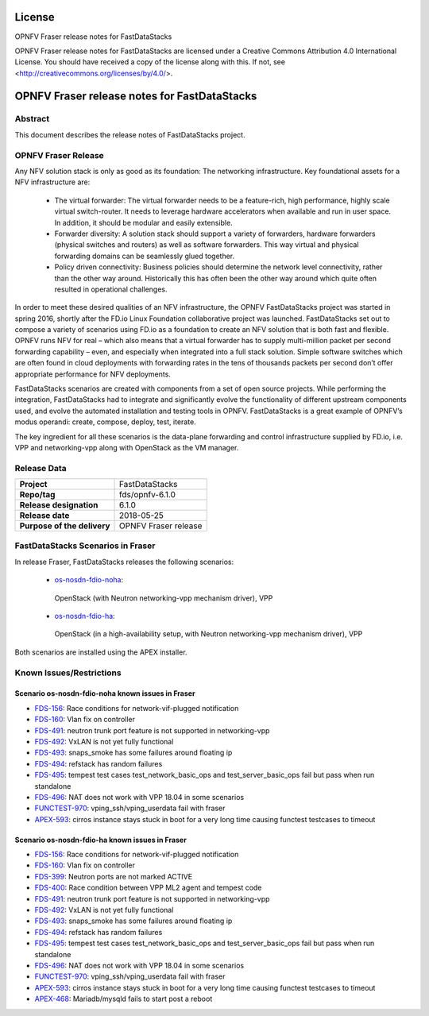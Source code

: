 .. This work is licensed under a Creative Commons
.. Attribution 4.0 International License.
.. SPDX-License-Identifier: CC-BY-4.0

=======
License
=======

OPNFV Fraser release notes for FastDataStacks

OPNFV Fraser release notes for FastDataStacks
are licensed under a Creative Commons Attribution 4.0 International License.
You should have received a copy of the license along with this.
If not, see <http://creativecommons.org/licenses/by/4.0/>.

===================================================
OPNFV Fraser release notes for FastDataStacks
===================================================

Abstract
========

This document describes the release notes of FastDataStacks project.

OPNFV Fraser Release
=======================


Any NFV solution stack is only as good as its foundation: The networking
infrastructure. Key foundational assets for a NFV infrastructure are:

 * The virtual forwarder: The virtual forwarder needs to be a feature-rich, high
   performance, highly scale virtual switch-router. It needs to leverage hardware
   accelerators when available and run in user space. In addition, it should be
   modular and easily extensible.

 * Forwarder diversity: A solution stack should
   support a variety of forwarders, hardware forwarders (physical switches and
   routers) as well as software forwarders. This way virtual and physical
   forwarding domains can be seamlessly glued together.

 * Policy driven connectivity: Business policies should determine the network level
   connectivity, rather than the other way around. Historically this has often
   been the other way around which quite often resulted in operational
   challenges.

In order to meet these desired qualities of an NFV infrastructure, the OPNFV
FastDataStacks project was started in spring 2016, shortly after the FD.io
Linux Foundation collaborative project was launched. FastDataStacks set out to
compose a variety of scenarios using FD.io as a foundation to create an NFV
solution that is both fast and flexible. OPNFV runs NFV for real – which also
means that a virtual forwarder has to supply multi-million packet per second
forwarding capability – even, and especially when integrated into a full stack
solution. Simple software switches which are often found in cloud deployments
with forwarding rates in the tens of thousands packets per second don’t offer
appropriate performance for NFV deployments.

FastDataStacks scenarios are created with components from a set of open source
projects. While performing the integration, FastDataStacks had to integrate
and significantly evolve the functionality of different upstream components
used, and evolve the automated installation and testing tools in OPNFV.
FastDataStacks is a great example of OPNFV’s modus operandi: create, compose,
deploy, test, iterate.

The key ingredient for all these scenarios is the data-plane forwarding and
control infrastructure supplied by FD.io, i.e. VPP and networking-vpp along with
OpenStack as the VM manager.

Release Data
============

+--------------------------------------+--------------------------------------+
| **Project**                          | FastDataStacks                       |
|                                      |                                      |
+--------------------------------------+--------------------------------------+
| **Repo/tag**                         | fds/opnfv-6.1.0                      |
|                                      |                                      |
+--------------------------------------+--------------------------------------+
| **Release designation**              | 6.1.0                                |
|                                      |                                      |
+--------------------------------------+--------------------------------------+
| **Release date**                     | 2018-05-25                           |
|                                      |                                      |
+--------------------------------------+--------------------------------------+
| **Purpose of the delivery**          | OPNFV Fraser release                 |
|                                      |                                      |
+--------------------------------------+--------------------------------------+

FastDataStacks Scenarios in Fraser
======================================

In release Fraser, FastDataStacks releases the following scenarios:

 * `os-nosdn-fdio-noha <http://docs.opnfv.org/en/stable-fraser/submodules/fds/docs/scenarios/os-nosdn-fdio-noha/index.html>`_:
  OpenStack (with Neutron networking-vpp mechanism driver),
  VPP
 * `os-nosdn-fdio-ha <http://docs.opnfv.org/en/stable-fraser/submodules/fds/docs/scenarios/os-nosdn-fdio-ha/index.html>`_:
  OpenStack (in a high-availability setup, with Neutron networking-vpp mechanism driver),
  VPP

Both scenarios are installed using the APEX installer.

Known Issues/Restrictions
=========================

Scenario os-nosdn-fdio-noha known issues in Fraser
-----------------------------------------------------

* `FDS-156 <https://jira.opnfv.org/browse/FDS-156>`_:
  Race conditions for network-vif-plugged notification
* `FDS-160 <https://jira.opnfv.org/browse/FDS-160>`_:
  Vlan fix on controller
* `FDS-491 <https://jira.opnfv.org/browse/FDS-491>`_:
  neutron trunk port feature is not supported in networking-vpp
* `FDS-492 <https://jira.opnfv.org/browse/FDS-492>`_:
  VxLAN is not yet fully functional
* `FDS-493 <https://jira.opnfv.org/browse/FDS-493>`_:
  snaps_smoke has some failures around floating ip
* `FDS-494 <https://jira.opnfv.org/browse/FDS-494>`_:
  refstack has random failures
* `FDS-495 <https://jira.opnfv.org/browse/FDS-495>`_:
  tempest test cases test_network_basic_ops and test_server_basic_ops fail but
  pass when run standalone
* `FDS-496 <https://jira.opnfv.org/browse/FDS-496>`_:
  NAT does not work with VPP 18.04 in some scenarios
* `FUNCTEST-970 <https://jira.opnfv.org/browse/FUNCTEST-970>`_:
  vping_ssh/vping_userdata fail with fraser
* `APEX-593 <https://jira.opnfv.org/browse/APEX-593>`_:
  cirros instance stays stuck in boot for a very long time causing functest
  testcases to timeout

Scenario os-nosdn-fdio-ha known issues in Fraser
---------------------------------------------------

* `FDS-156 <https://jira.opnfv.org/browse/FDS-156>`_:
  Race conditions for network-vif-plugged notification
* `FDS-160 <https://jira.opnfv.org/browse/FDS-160>`_:
  Vlan fix on controller
* `FDS-399 <https://jira.opnfv.org/browse/FDS-399>`_:
  Neutron ports are not marked ACTIVE
* `FDS-400 <https://jira.opnfv.org/browse/FDS-400>`_:
  Race condition between VPP ML2 agent and tempest code
* `FDS-491 <https://jira.opnfv.org/browse/FDS-491>`_:
  neutron trunk port feature is not supported in networking-vpp
* `FDS-492 <https://jira.opnfv.org/browse/FDS-492>`_:
  VxLAN is not yet fully functional
* `FDS-493 <https://jira.opnfv.org/browse/FDS-493>`_:
  snaps_smoke has some failures around floating ip
* `FDS-494 <https://jira.opnfv.org/browse/FDS-494>`_:
  refstack has random failures
* `FDS-495 <https://jira.opnfv.org/browse/FDS-495>`_:
  tempest test cases test_network_basic_ops and test_server_basic_ops fail but
  pass when run standalone
* `FDS-496 <https://jira.opnfv.org/browse/FDS-496>`_:
  NAT does not work with VPP 18.04 in some scenarios
* `FUNCTEST-970 <https://jira.opnfv.org/browse/FUNCTEST-970>`_:
  vping_ssh/vping_userdata fail with fraser
* `APEX-593 <https://jira.opnfv.org/browse/APEX-593>`_:
  cirros instance stays stuck in boot for a very long time causing functest
  testcases to timeout
* `APEX-468 <https://jira.opnfv.org/browse/APEX-468>`_:
  Mariadb/mysqld fails to start post a reboot
